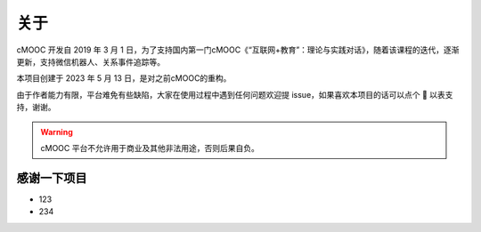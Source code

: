 关于
----
cMOOC 开发自 2019 年 3 月 1 日，为了支持国内第一门cMOOC《“互联网+教育”：理论与实践对话》，随着该课程的迭代，逐渐更新，支持微信机器人、关系事件追踪等。

本项目创建于 2023 年 5 月 13 日，是对之前cMOOC的重构。

由于作者能力有限，平台难免有些缺陷，大家在使用过程中遇到任何问题欢迎提 issue，如果喜欢本项目的话可以点个 🌟 以表支持，谢谢。

.. warning::
    cMOOC 平台不允许用于商业及其他非法用途，否则后果自负。

感谢一下项目
~~~~~~~~~~~~

* 123
* 234